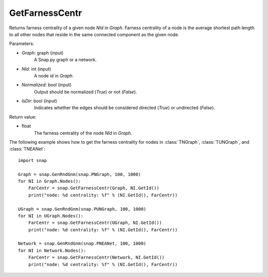 GetFarnessCentr
'''''''''''''''

.. function:: GetFarnessCentr(Graph, NId, Normalized=True, IsDir=False)

Returns farness centrality of a given node *NId* in *Graph*. Farness centrality of a node is the average shortest path length to all other nodes that reside in the same connected component as the given node.

Parameters:

- *Graph*: graph (input)
    A Snap.py graph or a network.

- *NId*: int (input)
    A node id in *Graph*.

- *Normalized*: bool (input)
    Output should be normalized (*True*) or not (*False*).

- *IsDir*: bool (input)
    Indicates whether the edges should be considered directed (*True*) or undirected (*False*).

Return value:

- float
    The farness centrality of the node *NId* in *Graph*.


The following example shows how to get the farness centrality for nodes in 
:class:`TNGraph`,
:class:`TUNGraph`, and
:class:`TNEANet`::

    import snap

    Graph = snap.GenRndGnm(snap.PNGraph, 100, 1000)
    for NI in Graph.Nodes():
        FarCentr = snap.GetFarnessCentr(Graph, NI.GetId())
        print("node: %d centrality: %f" % (NI.GetId(), FarCentr))

    UGraph = snap.GenRndGnm(snap.PUNGraph, 100, 1000)
    for NI in UGraph.Nodes():
        FarCentr = snap.GetFarnessCentr(UGraph, NI.GetId())
        print("node: %d centrality: %f" % (NI.GetId(), FarCentr))

    Network = snap.GenRndGnm(snap.PNEANet, 100, 1000)
    for NI in Network.Nodes():
        FarCentr = snap.GetFarnessCentr(Network, NI.GetId())
        print("node: %d centrality: %f" % (NI.GetId(), FarCentr))

